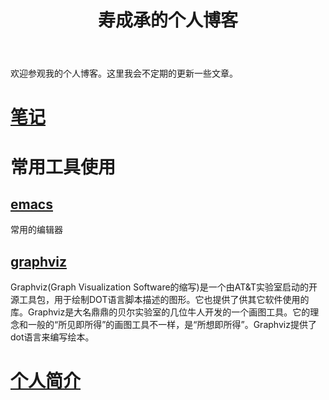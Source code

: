 #+HTML_HEAD: <link rel="stylesheet" type="text/css" href="./css/worg.css" />

#+TITLE: 寿成承的个人博客

欢迎参观我的个人博客。这里我会不定期的更新一些文章。

* [[./notes/notes.org][笔记]]

* 常用工具使用

** [[./notes/emacs/emacs.org][emacs]]
   常用的编辑器


** [[./notes/graphviz/graphviz.org][graphviz]]
   Graphviz(Graph Visualization Software的缩写)是一个由AT&T实验室启动的开源工具包，用于绘制DOT语言脚本描述的图形。它也提供了供其它软件使用的库。Graphviz是大名鼎鼎的贝尔实验室的几位牛人开发的一个画图工具。它的理念和一般的“所见即所得”的画图工具不一样，是“所想即所得”。Graphviz提供了dot语言来编写绘本。
* [[./aboutMe.org][个人简介]]
